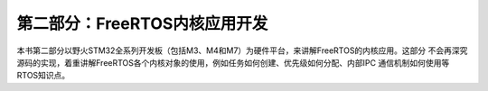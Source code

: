 .. vim: syntax=rst

第二部分：FreeRTOS内核应用开发
=================================

本书第二部分以野火STM32全系列开发板（包括M3、M4和M7）为硬件平台，来讲解FreeRTOS的内核应用。这部分
不会再深究源码的实现，着重讲解FreeRTOS各个内核对象的使用，例如任务如何创建、优先级如何分配、内部IPC
通信机制如何使用等RTOS知识点。
